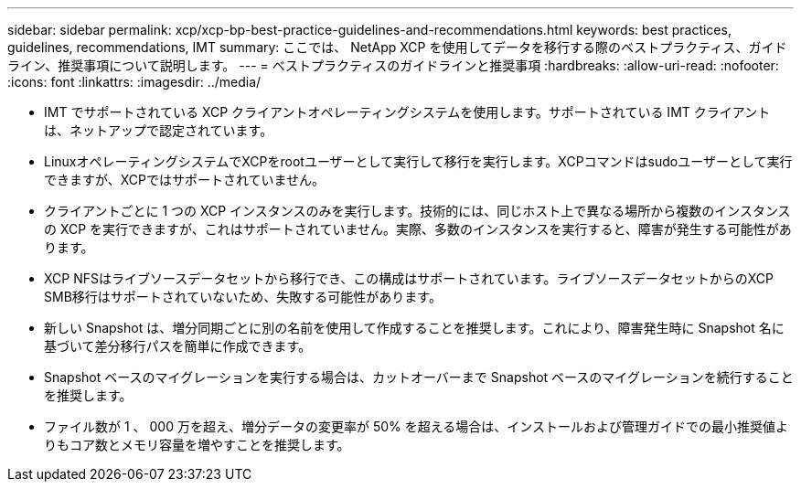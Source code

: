---
sidebar: sidebar 
permalink: xcp/xcp-bp-best-practice-guidelines-and-recommendations.html 
keywords: best practices, guidelines, recommendations, IMT 
summary: ここでは、 NetApp XCP を使用してデータを移行する際のベストプラクティス、ガイドライン、推奨事項について説明します。 
---
= ベストプラクティスのガイドラインと推奨事項
:hardbreaks:
:allow-uri-read: 
:nofooter: 
:icons: font
:linkattrs: 
:imagesdir: ../media/


[role="lead"]
* IMT でサポートされている XCP クライアントオペレーティングシステムを使用します。サポートされている IMT クライアントは、ネットアップで認定されています。
* LinuxオペレーティングシステムでXCPをrootユーザーとして実行して移行を実行します。XCPコマンドはsudoユーザーとして実行できますが、XCPではサポートされていません。
* クライアントごとに 1 つの XCP インスタンスのみを実行します。技術的には、同じホスト上で異なる場所から複数のインスタンスの XCP を実行できますが、これはサポートされていません。実際、多数のインスタンスを実行すると、障害が発生する可能性があります。
* XCP NFSはライブソースデータセットから移行でき、この構成はサポートされています。ライブソースデータセットからのXCP SMB移行はサポートされていないため、失敗する可能性があります。
* 新しい Snapshot は、増分同期ごとに別の名前を使用して作成することを推奨します。これにより、障害発生時に Snapshot 名に基づいて差分移行パスを簡単に作成できます。
* Snapshot ベースのマイグレーションを実行する場合は、カットオーバーまで Snapshot ベースのマイグレーションを続行することを推奨します。
* ファイル数が 1 、 000 万を超え、増分データの変更率が 50% を超える場合は、インストールおよび管理ガイドでの最小推奨値よりもコア数とメモリ容量を増やすことを推奨します。

